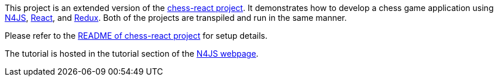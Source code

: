 This project is an extended version of the link:../chess-react/[chess-react project].
It demonstrates how to develop a chess game application using link:https://www.eclipse.org/n4js/[N4JS], link:https://reactjs.org/[React], and link:https://redux.js.org/[Redux].
Both of the projects are transpiled and run in the same manner.

Please refer to the link:../chess-react/README.adoc[README of chess-react project] for setup details.


The tutorial is hosted in the tutorial section of the link:https://www.eclipse.org/n4js/userguides/index.html#_tutorials[N4JS webpage].
